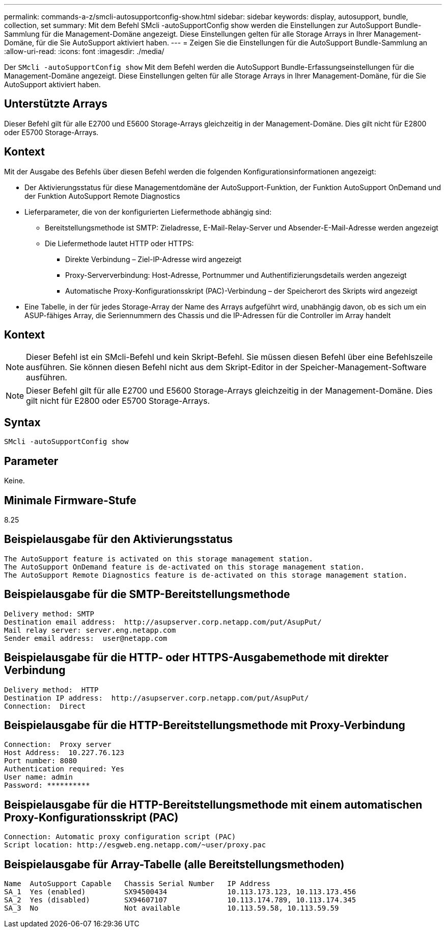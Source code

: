 ---
permalink: commands-a-z/smcli-autosupportconfig-show.html 
sidebar: sidebar 
keywords: display, autosupport, bundle, collection, set 
summary: Mit dem Befehl SMcli -autoSupportConfig show werden die Einstellungen zur AutoSupport Bundle-Sammlung für die Management-Domäne angezeigt. Diese Einstellungen gelten für alle Storage Arrays in Ihrer Management-Domäne, für die Sie AutoSupport aktiviert haben. 
---
= Zeigen Sie die Einstellungen für die AutoSupport Bundle-Sammlung an
:allow-uri-read: 
:icons: font
:imagesdir: ./media/


[role="lead"]
Der `SMcli -autoSupportConfig show` Mit dem Befehl werden die AutoSupport Bundle-Erfassungseinstellungen für die Management-Domäne angezeigt. Diese Einstellungen gelten für alle Storage Arrays in Ihrer Management-Domäne, für die Sie AutoSupport aktiviert haben.



== Unterstützte Arrays

Dieser Befehl gilt für alle E2700 und E5600 Storage-Arrays gleichzeitig in der Management-Domäne. Dies gilt nicht für E2800 oder E5700 Storage-Arrays.



== Kontext

Mit der Ausgabe des Befehls über diesen Befehl werden die folgenden Konfigurationsinformationen angezeigt:

* Der Aktivierungsstatus für diese Managementdomäne der AutoSupport-Funktion, der Funktion AutoSupport OnDemand und der Funktion AutoSupport Remote Diagnostics
* Lieferparameter, die von der konfigurierten Liefermethode abhängig sind:
+
** Bereitstellungsmethode ist SMTP: Zieladresse, E-Mail-Relay-Server und Absender-E-Mail-Adresse werden angezeigt
** Die Liefermethode lautet HTTP oder HTTPS:
+
*** Direkte Verbindung – Ziel-IP-Adresse wird angezeigt
*** Proxy-Serververbindung: Host-Adresse, Portnummer und Authentifizierungsdetails werden angezeigt
*** Automatische Proxy-Konfigurationsskript (PAC)-Verbindung – der Speicherort des Skripts wird angezeigt




* Eine Tabelle, in der für jedes Storage-Array der Name des Arrays aufgeführt wird, unabhängig davon, ob es sich um ein ASUP-fähiges Array, die Seriennummern des Chassis und die IP-Adressen für die Controller im Array handelt




== Kontext

[NOTE]
====
Dieser Befehl ist ein SMcli-Befehl und kein Skript-Befehl. Sie müssen diesen Befehl über eine Befehlszeile ausführen. Sie können diesen Befehl nicht aus dem Skript-Editor in der Speicher-Management-Software ausführen.

====
[NOTE]
====
Dieser Befehl gilt für alle E2700 und E5600 Storage-Arrays gleichzeitig in der Management-Domäne. Dies gilt nicht für E2800 oder E5700 Storage-Arrays.

====


== Syntax

[listing]
----
SMcli -autoSupportConfig show
----


== Parameter

Keine.



== Minimale Firmware-Stufe

8.25



== Beispielausgabe für den Aktivierungsstatus

[listing]
----
The AutoSupport feature is activated on this storage management station.
The AutoSupport OnDemand feature is de-activated on this storage management station.
The AutoSupport Remote Diagnostics feature is de-activated on this storage management station.
----


== Beispielausgabe für die SMTP-Bereitstellungsmethode

[listing]
----
Delivery method: SMTP
Destination email address:  http://asupserver.corp.netapp.com/put/AsupPut/
Mail relay server: server.eng.netapp.com
Sender email address:  user@netapp.com
----


== Beispielausgabe für die HTTP- oder HTTPS-Ausgabemethode mit direkter Verbindung

[listing]
----
Delivery method:  HTTP
Destination IP address:  http://asupserver.corp.netapp.com/put/AsupPut/
Connection:  Direct
----


== Beispielausgabe für die HTTP-Bereitstellungsmethode mit Proxy-Verbindung

[listing]
----
Connection:  Proxy server
Host Address:  10.227.76.123
Port number: 8080
Authentication required: Yes
User name: admin
Password: **********
----


== Beispielausgabe für die HTTP-Bereitstellungsmethode mit einem automatischen Proxy-Konfigurationsskript (PAC)

[listing]
----
Connection: Automatic proxy configuration script (PAC)
Script location: http://esgweb.eng.netapp.com/~user/proxy.pac
----


== Beispielausgabe für Array-Tabelle (alle Bereitstellungsmethoden)

[listing]
----

Name  AutoSupport Capable   Chassis Serial Number   IP Address
SA_1  Yes (enabled)         SX94500434              10.113.173.123, 10.113.173.456
SA_2  Yes (disabled)        SX94607107              10.113.174.789, 10.113.174.345
SA_3  No                    Not available           10.113.59.58, 10.113.59.59
----